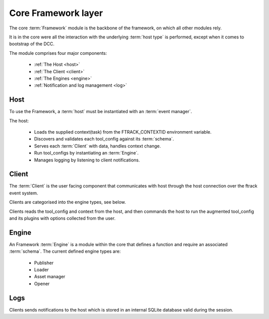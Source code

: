 ..
    :copyright: Copyright (c) 2022 ftrack

.. _introduction/framework/core:

********************
Core Framework layer
********************

.. highlight:: bash

The core :term:`Framework` module is the backbone of the framework, on which all
other modules rely.

It is in the core were all the interaction with the underlying :term:`host type` is
performed, except when it comes to bootstrap of the DCC.

The module comprises four major components:

 * :ref:`The Host <host>`
 * :ref:`The Client <client>`
 * :ref:`The Engines <engine>`
 * :ref:`Notification and log management <log>`

.. _host:

Host
----

To use the Framework, a :term:`host` must be instantiated with an :term:`event manager`.

The host:

 * Loads the supplied context(task) from the FTRACK_CONTEXTID environment variable.
 * Discovers and validates each tool_config against its :term:`schema`.
 * Serves each :term:`Client` with data, handles context change.
 * Run tool_configs by instantiating an :term:`Engine`.
 * Manages logging by listening to client notifications.

.. _client:

Client
------

The :term:`Client` is the user facing component that communicates with host through
the host connection over the ftrack event system.

Clients are categorised into the engine types, see below.

Clients reads the tool_config and context from the host, and then commands the host
to run the augmented tool_config and its plugins with options collected from the user.

.. _engine:

Engine
------

An Framework :term:`Engine` is a module within the core that defines a function
and require an associated :term:`schema`. The current defined engine types are:

 * Publisher
 * Loader
 * Asset manager
 * Opener

.. _log:

Logs
----

Clients sends notifications to the host which is stored in an internal SQLite database
valid during the session.






